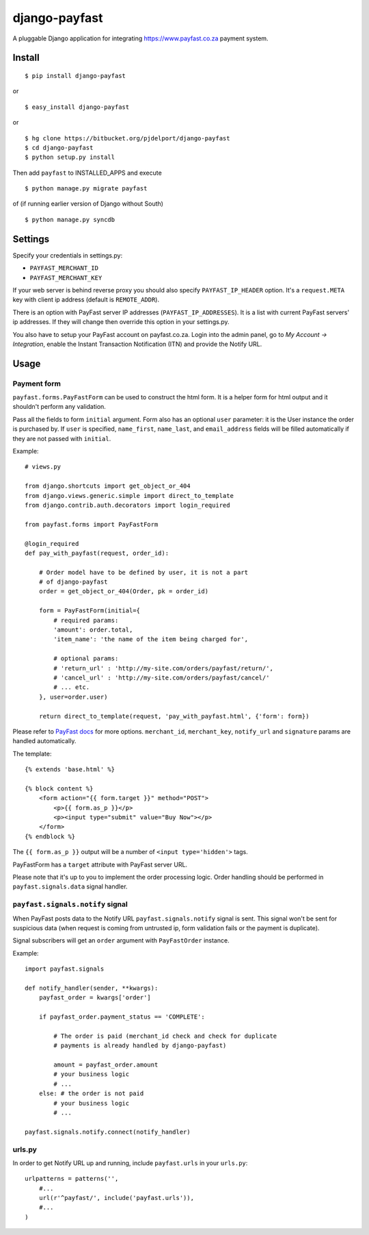 ==============
django-payfast
==============

A pluggable Django application for integrating https://www.payfast.co.za payment system.

Install
=======

::

    $ pip install django-payfast

or ::

    $ easy_install django-payfast

or ::

    $ hg clone https://bitbucket.org/pjdelport/django-payfast
    $ cd django-payfast
    $ python setup.py install


Then add ``payfast`` to INSTALLED_APPS and execute ::

    $ python manage.py migrate payfast

of (if running earlier version of Django without South) ::

    $ python manage.py syncdb


Settings
========

Specify your credentials in settings.py:

* ``PAYFAST_MERCHANT_ID``
* ``PAYFAST_MERCHANT_KEY``

If your web server is behind reverse proxy you should also specify
``PAYFAST_IP_HEADER`` option. It's a ``request.META`` key with client ip address
(default is ``REMOTE_ADDR``).

There is an option with PayFast server IP addresses (``PAYFAST_IP_ADDRESSES``).
It is a list with current PayFast servers' ip addresses. If they will
change then override this option in your settings.py.

You also have to setup your PayFast account on payfast.co.za. Login into the
admin panel, go to `My Account -> Integration`, enable the Instant Transaction
Notification (ITN) and provide the Notify URL.

Usage
=====

Payment form
------------

``payfast.forms.PayFastForm`` can be used to construct the html form. It is
a helper form for html output and it shouldn't perform any validation.

Pass all the fields to form ``initial`` argument. Form also has an optional
``user`` parameter: it is the User instance the order is purchased by. If
``user`` is specified, ``name_first``, ``name_last``, and ``email_address`` fields
will be filled automatically if they are not passed with ``initial``.

Example::

    # views.py

    from django.shortcuts import get_object_or_404
    from django.views.generic.simple import direct_to_template
    from django.contrib.auth.decorators import login_required

    from payfast.forms import PayFastForm

    @login_required
    def pay_with_payfast(request, order_id):

        # Order model have to be defined by user, it is not a part
        # of django-payfast
        order = get_object_or_404(Order, pk = order_id)

        form = PayFastForm(initial={
            # required params:
            'amount': order.total,
            'item_name': 'the name of the item being charged for',

            # optional params:
            # 'return_url' : 'http://my-site.com/orders/payfast/return/',
            # 'cancel_url' : 'http://my-site.com/orders/payfast/cancel/'
            # ... etc.
        }, user=order.user)

        return direct_to_template(request, 'pay_with_payfast.html', {'form': form})

Please refer to `PayFast docs <https://www.payfast.co.za/documentation/confirm-page/>`_
for more options. ``merchant_id``, ``merchant_key``, ``notify_url`` and
``signature`` params are handled automatically.


The template::

    {% extends 'base.html' %}

    {% block content %}
        <form action="{{ form.target }}" method="POST">
            <p>{{ form.as_p }}</p>
            <p><input type="submit" value="Buy Now"></p>
        </form>
    {% endblock %}

The ``{{ form.as_p }}`` output will be a number of ``<input type='hidden'>`` tags.

PayFastForm has a ``target`` attribute with PayFast server URL.

Please note that it's up to you to implement the order processing logic.
Order handling should be performed in ``payfast.signals.data`` signal handler.

``payfast.signals.notify`` signal
---------------------------------

When PayFast posts data to the Notify URL ``payfast.signals.notify`` signal
is sent. This signal won't be sent for suspicious data (when request is
coming from untrusted ip, form validation fails or the payment is duplicate).

Signal subscribers will get an ``order`` argument with ``PayFastOrder`` instance.

Example::

    import payfast.signals

    def notify_handler(sender, **kwargs):
        payfast_order = kwargs['order']

        if payfast_order.payment_status == 'COMPLETE':

            # The order is paid (merchant_id check and check for duplicate
            # payments is already handled by django-payfast)

            amount = payfast_order.amount
            # your business logic
            # ...
        else: # the order is not paid
            # your business logic
            # ...

    payfast.signals.notify.connect(notify_handler)


urls.py
-------

In order to get Notify URL up and running, include ``payfast.urls`` in your ``urls.py``::

    urlpatterns = patterns('',
        #...
        url(r'^payfast/', include('payfast.urls')),
        #...
    )
